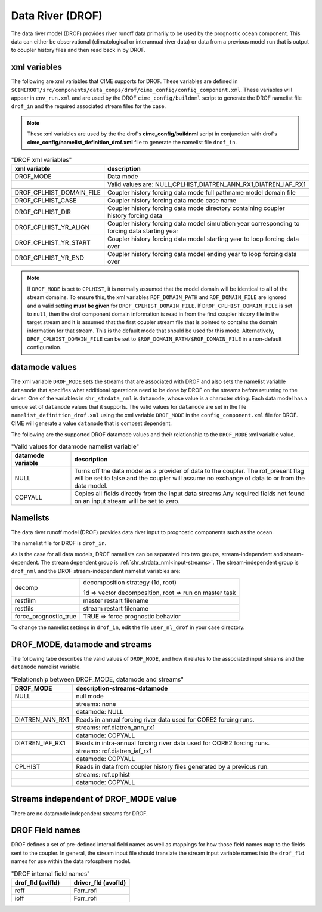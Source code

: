 .. _data-river:

=================
Data River (DROF)
=================

The data river model (DROF) provides river runoff data primarily to be used by the prognostic ocean component.
This data can either be observational (climatological or interannual river data) or data from a previous model run that is output to coupler history files and then read back in by DROF.

.. _drof-xml-vars:

-------------
xml variables
-------------

The following are xml variables that CIME supports for DROF.
These variables are defined in ``$CIMEROOT/src/components/data_comps/drof/cime_config/config_component.xml``.
These variables will appear in ``env_run.xml`` and are used by the DROF ``cime_config/buildnml`` script to generate the DROF namelist file ``drof_in`` and the required associated stream files for the case.

.. note:: These xml variables are used by the the drof's **cime_config/buildnml** script in conjunction with drof's **cime_config/namelist_definition_drof.xml** file to generate the namelist file ``drof_in``.

.. csv-table:: "DROF xml variables"
   :header: "xml variable", "description"
   :widths: 15, 85

   "DROF_MODE",                "Data mode"
   "",                         "Valid values are: NULL,CPLHIST,DIATREN_ANN_RX1,DIATREN_IAF_RX1"

   "DROF_CPLHIST_DOMAIN_FILE", "Coupler history forcing data mode full pathname model domain file "
   "DROF_CPLHIST_CASE",        "Coupler history forcing data mode case name"
   "DROF_CPLHIST_DIR",         "Coupler history forcing data mode directory containing coupler history forcing data"
   "DROF_CPLHIST_YR_ALIGN",    "Coupler history forcing data model simulation year corresponding to forcing data starting year"
   "DROF_CPLHIST_YR_START",    "Coupler history forcing data model starting year to loop forcing data over"
   "DROF_CPLHIST_YR_END",      "Coupler history forcing data model ending year to loop forcing data over"

.. note:: If ``DROF_MODE`` is set to ``CPLHIST``, it is normally assumed that the model domain will be identical to **all** of the stream domains. To ensure this, the xml variables ``ROF_DOMAIN_PATH`` and ``ROF_DOMAIN_FILE`` are ignored and a valid setting **must be given** for ``DROF_CPLHIST_DOMAIN_FILE``. If ``DROF_CPLHIST_DOMAIN_FILE`` is set to ``null``, then the drof component domain information is read in from the first coupler history file in the target stream and  it is assumed that the first coupler stream file that is pointed to contains the domain  information for that stream. This is the default mode that should be used for this mode. Alternatively, ``DROF_CPLHIST_DOMAIN_FILE`` can be set to ``$ROF_DOMAIN_PATH/$ROF_DOMAIN_FILE`` in a non-default configuration.

.. _drof-datamodes:

--------------------
datamode values
--------------------

The xml variable ``DROF_MODE`` sets the streams that are associated with DROF and also sets the namelist variable ``datamode`` that specifies what additional operations need to be done by DROF on the streams before returning to the driver.
One of the variables in ``shr_strdata_nml`` is ``datamode``, whose value is a character string.  Each data model has a unique set of ``datamode`` values that it supports.
The valid values for ``datamode`` are set in the file ``namelist_definition_drof.xml`` using the xml variable ``DROF_MODE`` in the ``config_component.xml`` file for DROF.
CIME will generate a value ``datamode`` that is compset dependent.

The following are the supported DROF datamode values and their relationship to the ``DROF_MODE`` xml variable value.

.. csv-table:: "Valid values for datamode namelist variable"
   :header: "datamode variable", "description"
   :widths: 20, 80

   "NULL", "Turns off the data model as a provider of data to the coupler.  The rof_present flag will be set to false and the coupler will assume no exchange of data to or from the data model."
   "COPYALL", "Copies all fields directly from the input data streams Any required fields not found on an input stream will be set to zero."

---------
Namelists
---------

The data river runoff model (DROF) provides data river input to prognostic components such as the ocean.

The namelist file for DROF is ``drof_in``.

As is the case for all data models, DROF namelists can be separated into two groups, stream-independent and stream-dependent.
The stream dependent group is :ref:`shr_strdata_nml<input-streams>`.
The stream-independent group is ``drof_nml`` and the DROF stream-independent namelist variables are:

.. _drof-stream-independent-namelists:

=====================  ======================================================
decomp                 decomposition strategy (1d, root)

                       1d => vector decomposition, root => run on master task
restfilm               master restart filename
restfils               stream restart filename
force_prognostic_true  TRUE => force prognostic behavior
=====================  ======================================================

To change the namelist settings in ``drof_in``, edit the file ``user_nl_drof`` in your case directory.

-------------------------------
DROF_MODE, datamode and streams
-------------------------------

The following tabe describes the valid values of ``DROF_MODE``, and how it relates to the associated input streams and the ``datamode`` namelist variable.

.. csv-table:: "Relationship between DROF_MODE, datamode and streams"
   :header: "DROF_MODE", "description-streams-datamode"
   :widths: 15, 85

   "NULL", "null mode"
   "", "streams: none"
   "", "datamode: NULL"
   "DIATREN_ANN_RX1", "Reads in annual forcing river data used for CORE2 forcing runs."
   "", "streams: rof.diatren_ann_rx1"
   "", "datamode: COPYALL"
   "DIATREN_IAF_RX1", "Reads in intra-annual forcing river data used for CORE2 forcing runs."
   "", "streams: rof.diatren_iaf_rx1"
   "", "datamode: COPYALL"
   "CPLHIST", "Reads in data from coupler history files generated by a previous run."
   "", "streams: rof.cplhist"
   "", "datamode: COPYALL"

.. _drof-mode-independent-streams:

------------------------------------------
Streams independent of DROF_MODE value
------------------------------------------

There are no datamode independent streams for DROF.

.. _drof-fields:

----------------
DROF Field names
----------------

DROF defines a set of pre-defined internal field names as well as mappings for how those field names map to the fields sent to the coupler.
In general, the stream input file should translate the stream input variable names into the ``drof_fld`` names for use within the data rofosphere model.

.. csv-table:: "DROF internal field names"
   :header: "drof_fld (avifld)", "driver_fld (avofld)"
   :widths: 30, 30

   "roff", "Forr_rofl"
   "ioff", "Forr_rofi"
